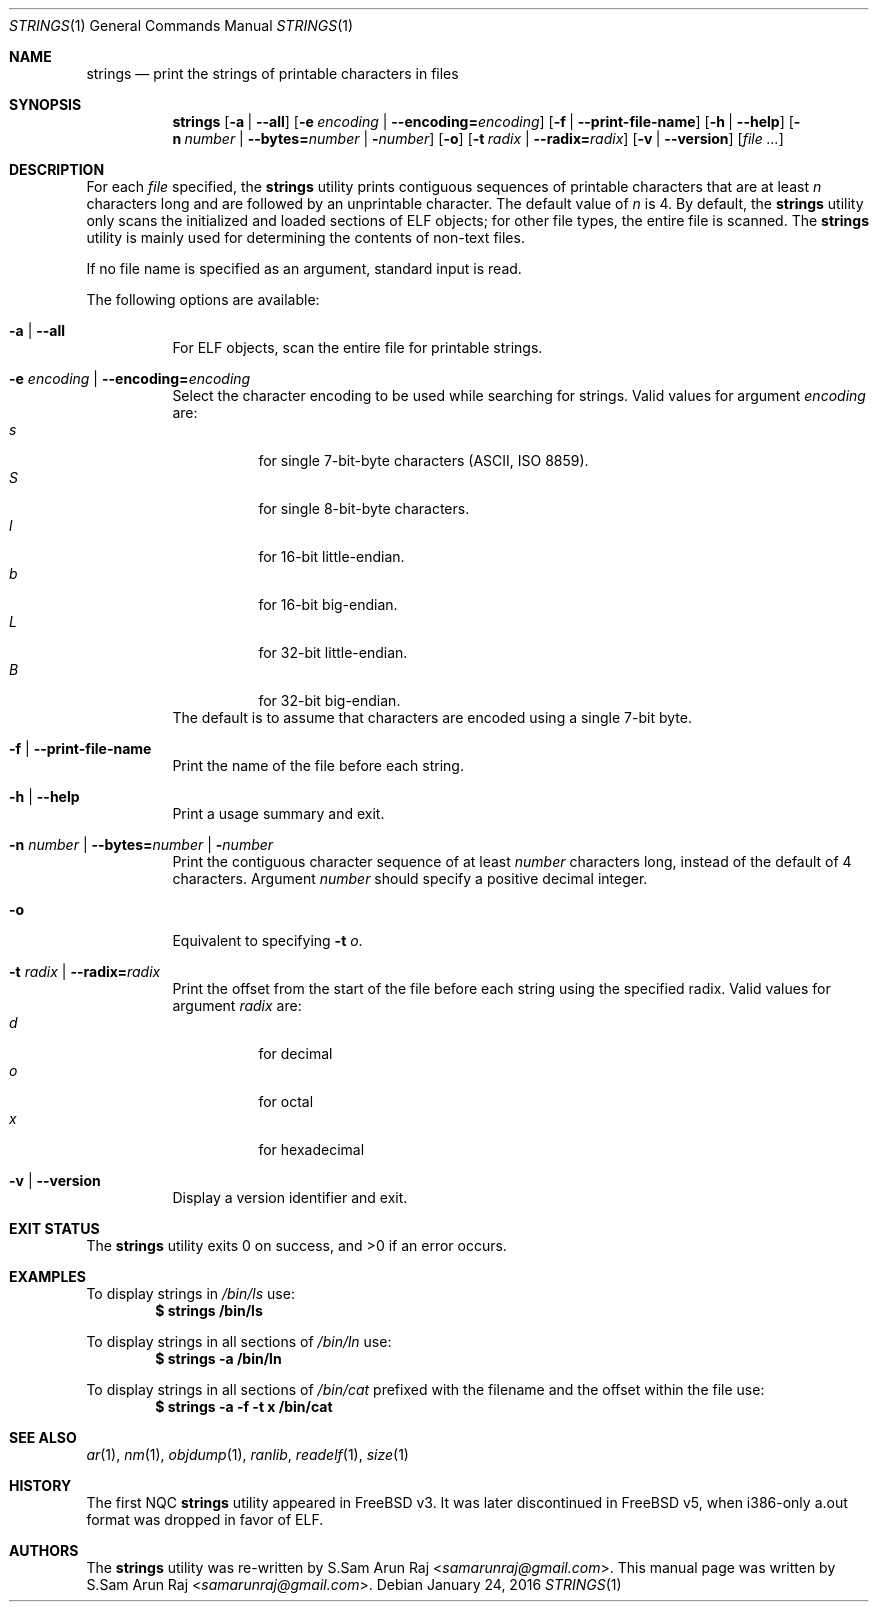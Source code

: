 .\" Copyright (c) 2007 S.Sam Arun Raj
.\" All rights reserved.
.\"
.\" Redistribution and use in source and binary forms, with or without
.\" modification, are permitted provided that the following conditions
.\" are met:
.\" 1. Redistributions of source code must retain the above copyright
.\"    notice, this list of conditions and the following disclaimer.
.\" 2. Redistributions in binary form must reproduce the above copyright
.\"    notice, this list of conditions and the following disclaimer in the
.\"    documentation and/or other materials provided with the distribution.
.\"
.\" THIS SOFTWARE IS PROVIDED BY THE AUTHOR AND CONTRIBUTORS ``AS IS'' AND
.\" ANY EXPRESS OR IMPLIED WARRANTIES, INCLUDING, BUT NOT LIMITED TO, THE
.\" IMPLIED WARRANTIES OF MERCHANTABILITY AND FITNESS FOR A PARTICULAR PURPOSE
.\" ARE DISCLAIMED.  IN NO EVENT SHALL THE AUTHOR OR CONTRIBUTORS BE LIABLE
.\" FOR ANY DIRECT, INDIRECT, INCIDENTAL, SPECIAL, EXEMPLARY, OR CONSEQUENTIAL
.\" DAMAGES (INCLUDING, BUT NOT LIMITED TO, PROCUREMENT OF SUBSTITUTE GOODS
.\" OR SERVICES; LOSS OF USE, DATA, OR PROFITS; OR BUSINESS INTERRUPTION)
.\" HOWEVER CAUSED AND ON ANY THEORY OF LIABILITY, WHETHER IN CONTRACT, STRICT
.\" LIABILITY, OR TORT (INCLUDING NEGLIGENCE OR OTHERWISE) ARISING IN ANY WAY
.\" OUT OF THE USE OF THIS SOFTWARE, EVEN IF ADVISED OF THE POSSIBILITY OF
.\" SUCH DAMAGE.
.\"
.\" $Id: strings.1 3360 2016-01-24 18:34:06Z jkoshy $
.\"
.Dd January 24, 2016
.Dt STRINGS 1
.Os
.Sh NAME
.Nm strings
.Nd "print the strings of printable characters in files"
.Sh SYNOPSIS
.Nm
.Op Fl a | Fl -all
.Op Fl e Ar encoding | Fl -encoding= Ns Ar encoding
.Op Fl f | Fl -print-file-name
.Op Fl h | Fl -help
.Op Fl n Ar number | Fl -bytes= Ns Ar number | Fl Ar number
.Op Fl o
.Op Fl t Ar radix | Fl -radix= Ns Ar radix
.Op Fl v | Fl -version
.Op Ar
.Sh DESCRIPTION
For each
.Ar file
specified, the
.Nm
utility prints contiguous sequences of printable
characters that are at least
.Va n
characters long and are followed by an unprintable character.
The default value of
.Va n
is 4.
By default, the
.Nm
utility only scans the initialized and loaded sections of ELF objects;
for other file types, the entire file is scanned.
The
.Nm
utility is mainly used for determining the contents of non-text files.
.Pp
If no file name is specified as an argument, standard input is read.
.Pp
The following options are available:
.Bl -tag -width indent
.It Fl a | Fl -all
For ELF objects, scan the entire file for printable strings.
.It Fl e Ar encoding | Fl -encoding= Ns Ar encoding
Select the character encoding to be used while searching for strings.
Valid values for argument
.Ar encoding
are:
.Bl -tag -width indent -compact
.It Ar s
for single 7-bit-byte characters (ASCII, ISO 8859).
.It Ar S
for single 8-bit-byte characters.
.It Ar l
for 16-bit little-endian.
.It Ar b
for 16-bit big-endian.
.It Ar L
for 32-bit little-endian.
.It Ar B
for 32-bit big-endian.
.El
The default is to assume that characters are encoded using a single
7-bit byte.
.It Fl f | Fl -print-file-name
Print the name of the file before each string.
.It Fl h | Fl -help
Print a usage summary and exit.
.It Xo
.Fl n Ar number |
.Fl -bytes= Ns Ar number |
.Fl Ar number
.Xc
Print the contiguous character sequence of at least
.Ar number
characters long, instead of the default of 4 characters.
Argument
.Ar number
should specify a positive decimal integer.
.It Fl o
Equivalent to specifying
.Fl t Ar o .
.It Fl t Ar radix | Fl -radix= Ns Ar radix
Print the offset from the start of the file before each string
using the specified radix.
Valid values for argument
.Ar radix
are:
.Bl -tag -width indent -compact
.It Ar d
for decimal
.It Ar o
for octal
.It Ar x
for hexadecimal
.El
.It Fl v | Fl -version
Display a version identifier and exit.
.El
.Sh EXIT STATUS
.Ex -std
.Sh EXAMPLES
To display strings in
.Pa /bin/ls
use:
.Dl "$ strings /bin/ls"
.Pp
To display strings in all sections of
.Pa /bin/ln
use:
.Dl "$ strings -a /bin/ln"
.Pp
To display strings in all sections of
.Pa /bin/cat
prefixed with the filename and the offset within the file use:
.Dl "$ strings -a -f -t x /bin/cat"
.Sh SEE ALSO
.Xr ar 1 ,
.Xr nm 1 ,
.Xr objdump 1 ,
.Xr ranlib ,
.Xr readelf 1 ,
.Xr size 1
.Sh HISTORY
The first NQC
.Nm
utility appeared in
.Fx v3.
It was later discontinued in
.Fx v5 ,
when i386-only a.out format was dropped in favor of ELF.
.Sh AUTHORS
.An -nosplit
The
.Nm
utility was re-written by
.An S.Sam Arun Raj Aq Mt samarunraj@gmail.com .
This manual page was written by
.An S.Sam Arun Raj Aq Mt samarunraj@gmail.com .
